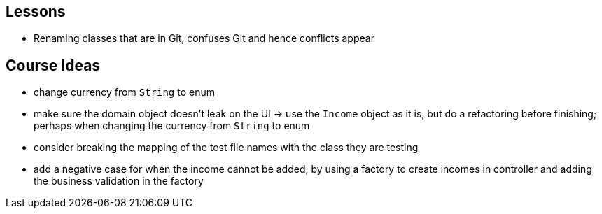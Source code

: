 == Lessons

* Renaming classes that are in Git, confuses Git and hence conflicts appear

== Course Ideas
* change currency from `String` to enum
* make sure the domain object doesn't leak on the UI
-> use the `Income` object as it is, but do a refactoring before finishing;
perhaps when changing the currency from `String` to enum
* consider breaking the mapping of the test file names with the class they are testing
* add a negative case for when the income cannot be added,
by using a factory to create incomes in controller and adding the business validation in the factory